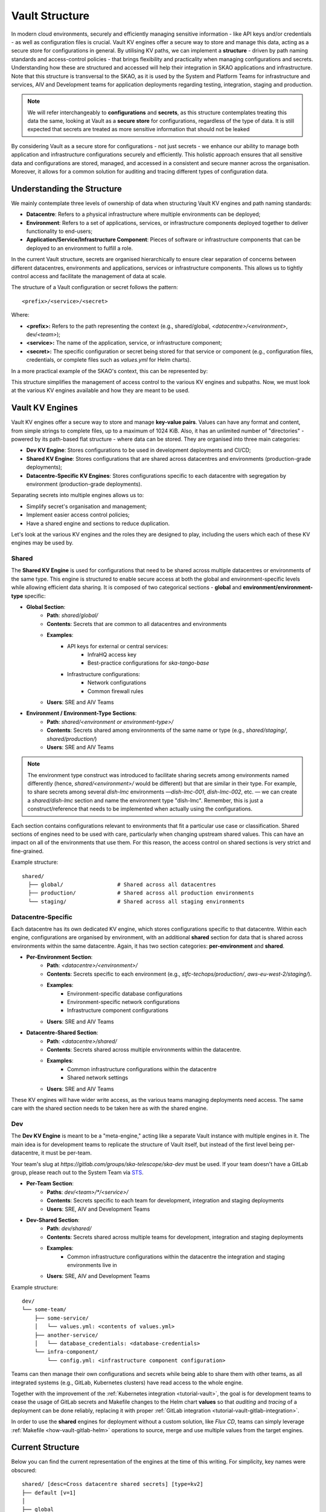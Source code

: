 .. _explanation-vault-structure:

===============
Vault Structure
===============

In modern cloud environments, securely and efficiently managing sensitive information - like API keys and/or credentials - as well as configuration files is crucial. Vault KV engines offer a secure way to store and manage this data, acting as a secure store for configurations in general.
By utilising KV paths, we can implement a **structure** - driven by path naming standards and access-control policies - that brings flexibility and practicality when managing configurations and secrets. Understanding how these are structured and accessed will help their integration in SKAO applications and infrastructure.
Note that this structure is transversal to the SKAO, as it is used by the System and Platform Teams for infrastructure and services, AIV and Development teams for application deployments regarding testing, integration, staging and production.

.. note::

    We will refer interchangeably to **configurations** and **secrets**, as this structure contemplates treating this data the same, looking at Vault as a **secure store** for configurations, regardless of the type of data. It is still expected that secrets are treated as more sensitive information that should not be leaked

By considering Vault as a secure store for configurations - not just secrets - we enhance our ability to manage both application and infrastructure configurations securely and efficiently. This holistic approach ensures that all sensitive data and configurations are stored, managed, and accessed in a consistent and secure manner across the organisation.
Moreover, it allows for a common solution for auditing and tracing different types of configuration data.


Understanding the Structure
===========================

We mainly contemplate three levels of ownership of data when structuring Vault KV engines and path naming standards:

- **Datacentre**: Refers to a physical infrastructure where multiple environments can be deployed;
- **Environment**: Refers to a set of applications, services, or infrastructure components deployed together to deliver functionality to end-users;
- **Application/Service/Infrastructure Component**: Pieces of software or infrastructure components that can be deployed to an environment to fulfill a role.

In the current Vault structure, secrets are organised hierarchically to ensure clear separation of concerns between different datacentres, environments and applications, services or infrastructure components. This allows us to tightly control access and facilitate the management of data at scale.

The structure of a Vault configuration or secret follows the pattern:

::

   <prefix>/<service>/<secret>

.. image:: images/secret_structure.png
  :alt: Basic secret path structure

Where:

- **<prefix>:** Refers to the path representing the context (e.g., shared/global, `<datacentre>/<environment>`, dev/`<team>`);
- **<service>:** The name of the application, service, or infrastructure component;
- **<secret>:** The specific configuration or secret being stored for that service or component (e.g., configuration files, credentials, or complete files such as `values.yml` for Helm charts).

In a more practical example of the SKAO's context, this can be represented by:

.. image:: images/vault-config-hierarchy.png
  :alt: Vault configuration structure

This structure simplifies the management of access control to the various KV engines and subpaths. Now, we must look at the various KV engines available and how they are meant to be used.

Vault KV Engines
================

Vault KV engines offer a secure way to store and manage **key-value pairs**. Values can have any format and content, from simple strings to complete files, up to a maximum of 1024 KiB.
Also, it has an unlimited number of "directories" - powered by its path-based flat structure - where data can be stored. They are organised into three main categories:

- **Dev KV Engine**: Stores configurations to be used in development deployments and CI/CD;
- **Shared KV Engine**: Stores configurations that are shared across datacentres and environments (production-grade deployments);
- **Datacentre-Specific KV Engines**: Stores configurations specific to each datacentre with segregation by environment (production-grade deployments).

Separating secrets into multiple engines allows us to:

- Simplify secret's organisation and management;
- Implement easier access control policies;
- Have a shared engine and sections to reduce duplication.

Let's look at the various KV engines and the roles they are designed to play, including the users which each of these KV engines may be used by.

Shared
------

The **Shared KV Engine** is used for configurations that need to be shared across multiple datacentres or environments of the same type. This engine is structured to enable secure access at both the global and environment-specific levels while allowing efficient data sharing. It is composed of two categorical sections - **global** and **environment/environment-type** specific:

- **Global Section**:
    - **Path**: `shared/global/`
    - **Contents**: Secrets that are common to all datacentres and environments
    - **Examples**:
        - API keys for external or central services:
            - InfraHQ access key
            - Best-practice configurations for `ska-tango-base`
        - Infrastructure configurations:
            - Network configurations
            - Common firewall rules
    - **Users**: SRE and AIV Teams

- **Environment / Environment-Type Sections**:
    - **Path**: `shared/<environment or environment-type>/`
    - **Contents**: Secrets shared among environments of the same name or type (e.g., `shared/staging/`, `shared/production/`)
    - **Users**: SRE and AIV Teams

.. note::

   The environment type construct was introduced to facilitate sharing secrets among environments named differently (hence, `shared/<environment>/` would be different) but that are similar in their type.
   For example, to share secrets among several `dish-lmc` environments —`dish-lmc-001`, `dish-lmc-002`, etc. — we can create a `shared/dish-lmc` section and name the environment type "dish-lmc".
   Remember, this is just a construct/reference that needs to be implemented when actually using the configurations.

Each section contains configurations relevant to environments that fit a particular use case or classification. Shared sections of engines need to be used with care, particularly when changing upstream shared values.
This can have an impact on all of the environments that use them. For this reason, the access control on shared sections is very strict and fine-grained.

Example structure:

::

   shared/
     ├── global/                 # Shared across all datacentres
     ├── production/             # Shared across all production environments
     └── staging/                # Shared across all staging environments

Datacentre-Specific
-------------------

Each datacentre has its own dedicated KV engine, which stores configurations specific to that datacentre. Within each engine, configurations are organised by environment, with an additional **shared** section for data that
is shared across environments within the same datacentre. Again, it has two section categories: **per-environment** and **shared**.

- **Per-Environment Section**:
    - **Path**: `<datacentre>/<environment>/`
    - **Contents**: Secrets specific to each environment (e.g., `stfc-techops/production/`, `aws-eu-west-2/staging/`).
    - **Examples**:
        - Environment-specific database configurations
        - Environment-specific network configurations
        - Infrastructure component configurations
    - **Users**: SRE and AIV Teams

- **Datacentre-Shared Section**:
    - **Path**: `<datacentre>/shared/`
    - **Contents**: Secrets shared across multiple environments within the datacentre.
    - **Examples**:
        - Common infrastructure configurations within the datacentre
        - Shared network settings
    - **Users**: SRE and AIV Teams

These KV engines will have wider write access, as the various teams managing deployments need access. The same care with the shared section needs to be taken here as with the shared engine.

Dev
---

The **Dev KV Engine** is meant to be a "meta-engine," acting like a separate Vault instance with multiple engines in it. The main idea is for development teams to replicate the structure of Vault itself, but instead of the first level being per-datacentre, it must be per-team.

Your team's slug at `https://gitlab.com/groups/ska-telescope/ska-dev` must be used. If your team doesn't have a GitLab group, please reach out to the System Team via `STS <https://jira.skatelescope.org/servicedesk/customer/portal/166>`_.

- **Per-Team Section**:
    - **Paths**: `dev/<team>/*/<service>/`
    - **Contents**: Secrets specific to each team for development, integration and staging deployments
    - **Users**: SRE, AIV and Development Teams

- **Dev-Shared Section**:
    - **Path**: `dev/shared/`
    - **Contents**: Secrets shared across multiple teams for development, integration and staging deployments
    - **Examples**:
        - Common infrastructure configurations within the datacentre the integration and staging environments live in
    - **Users**: SRE, AIV and Development Teams

Example structure:

::

   dev/
   └── some-team/
       ├── some-service/
       │   └── values.yml: <contents of values.yml>
       ├── another-service/
       │   └── database_credentials: <database-credentials>
       └── infra-component/
           └── config.yml: <infrastructure component configuration>

Teams can then manage their own configurations and secrets while being able to share them with other teams, as all integrated systems (e.g., GitLab, Kubernetes clusters) have read access to the whole engine.

Together with the improvement of the :ref:`Kubernetes integration <tutorial-vault>`, the goal is for development teams to cease the usage of GitLab secrets and Makefile changes to the Helm chart **values**
so that `auditing` and `tracing` of a deployment can be done reliably, replacing it with proper :ref:`GitLab integration <tutorial-vault-gitlab-integration>`.

In order to use the **shared** engines for deployment without a custom solution, like `Flux CD`, teams can simply leverage :ref:`Makefile <how-vault-gitlab-helm>` operations to source, merge and use multiple values from the target engines.


Current Structure
=================

.. _explanation-vault-current-structure:

Below you can find the current representation of the engines at the time of this writing. For simplicity, key names were obscured:

::

    shared/ [desc=Cross datacentre shared secrets] [type=kv2]
    ├── default [v=1]
    │
    ├── global
    │   ├── azuread [v=1]
    │   │
    │   ├── ca [v=1]
    │   │
    │   ├── default [v=1]
    │   │
    │   ├── extdns [v=1]
    │   │
    │   ├── fluxcd [v=1]
    │   │
    │   ├── gitlab_runner [v=1]
    │   │
    │   ├── headlamp [v=1]
    │   │
    │   ├── infrahq [v=1]
    │   │
    │   ├── ingress [v=1]
    │   │
    │   ├── kube-state-metrics [v=3]
    │   │
    │   ├── logging [v=1]
    │   │
    │   ├── metallb [v=4]
    │   │
    │   ├── metrics-server-repo [v=1]
    │   │
    │   ├── monitoring [v=1]
    │   │
    │   ├── nexus [v=1]
    │   │
    │   ├── rtd [v=1]
    │   │
    │   ├── ska-dish-lmc [v=10]
    │   │
    │   ├── ska-tango-archiver [v=3]
    │   │
    │   ├── sonobuoy [v=1]
    │   │
    │   └── sonobuoy [v=1]
    │       └── google_drive_credentials [v=1]
    │
    ├── production
    │   ├── acacia [v=1]
    │   │
    │   └── azuread [v=1]
    │
    └── sci-comm
        └── test [v=2]

    local/ [type=kv2]
    └── dev
        ├── ska-cicd-artefact-validations [v=3]
        │
        ├── ska-cicd-automation [v=1]
        │
        └── ska-ser-namespace-manager [v=1]

    aws-eu-west-2/ [type=kv2]
    ├── dp-hpc
    │   └── parallelcluster [v=1]
    │
    └── production
        ├── binderhub [v=1]
        │
        ├── coder [v=1]
        │
        ├── gitlab_runner
        │   ├── ska-aws-default-runner [v=1]
        │   │
        │   └── ska-aws-taranta-runner [v=1]
        │
        ├── harbor [v=1]
        │
        ├── infrahq [v=1]
        │
        ├── minio [v=1]
        │
        ├── monitoring [v=4]
        │
        ├── nexus [v=3]
        │
        ├── ska-cicd-artefact-validations [v=1]
        │
        ├── ska-cicd-automation [v=1]
        │
        ├── ska-tango-taranta-dashboard [v=1]
        │
        └── ska-vault-test [v=2]

    low-itf/ [type=kv2]
    └── production
        ├── binderhub [v=1]
        │
        ├── cbf [v=1]
        │
        ├── cnpg
        │   └── pgdev [v=1]
        │
        ├── gitlab_runner
        │   └── ska-k8s-runner-au-itf [v=1]
        │
        ├── idrac [v=1]
        │
        ├── k8s [v=1]
        │
        ├── monitoring [v=1]
        │
        ├── nexus [v=1]
        │
        ├── reverseproxy [v=1]
        │
        ├── reverseproxy [v=1]
        │   └── pki [v=1]
        │
        └── ups [v=1]

    mid-itf/ [type=kv2]
    ├── dish-lmc
    │   ├── eda [v=1]
    │   │
    │   ├── kubeconfig [v=1]
    │   │
    │   ├── monitoring [v=1]
    │   │
    │   ├── ska-dish-lmc [v=12]
    │   │
    │   ├── ska-tango-archiver [v=1]
    │   │
    │   └── test [v=2]
    │
    ├── production
    │   ├── binderhub [v=1]
    │   │
    │   ├── cnpg
    │   │   └── pgdev [v=1]
    │   │
    │   ├── eda [v=2]
    │   │
    │   ├── extdns [v=4]
    │   │
    │   ├── gitlab_runner
    │   │   └── ska-k8s-runner-za-itf [v=3]
    │   │
    │   ├── headlamp [v=1]
    │   │
    │   ├── idrac [v=1]
    │   │
    │   ├── k8s [v=1]
    │   │
    │   ├── mariadb
    │   │   └── tangotest [v=1]
    │   │
    │   ├── monitoring [v=1]
    │   │
    │   ├── nexus [v=1]
    │   │
    │   ├── reverseproxy [v=1]
    │   │
    │   ├── reverseproxy [v=1]
    │   │   └── pki [v=1]
    │   │
    │   │
    │   ├── ups [v=1]
    │   │
    │   └── vnc [v=1]
    │
    ├── shared
    │   └── default [v=1]
    │
    ├── ska001
    │   └── monitoring [v=1]
    │
    ├── ska007
    │   └── ska-mid-itf-dish-lmc [v=1]
    │
    ├── ska036
    │   ├── extdns [v=1]
    │   │
    │   ├── k8s [v=1]
    │   │
    │   ├── kubeconfig [v=2]
    │   │
    │   ├── monitoring [v=1]
    │   │
    │   └── ska-dish-lmc [v=1]
    │
    ├── ska063
    │   └── monitoring [v=1]
    │
    └── ska100
        ├── extdns [v=1]
        │
        └── kubeconfig [v=1]

    low-aa/ [type=kv2]
    ├── mccs
    │   ├── binderhub [v=1]
    │   │
    │   ├── ceph [v=1]
    │   │
    │   ├── eda [v=1]
    │   │
    │   ├── ilo
    │   │   ├── au-aa-mccs-cloud01 [v=1]
    │   │   │
    │   │   ├── au-aa-mccs-cloud02 [v=1]
    │   │   │
    │   │   └── au-aa-mccs-cloud03 [v=1]
    │   │
    │   └── test-injection [v=4]
    │
    │
    ├── production
    │   ├── binderhub [v=1]
    │   │
    │   ├── dlm
    │   │   └── pg [v=2]
    │   │
    │   ├── eda [v=1]
    │   │
    │   ├── k8s [v=1]
    │   │
    │   ├── librenms [v=1]
    │   │
    │   ├── low_cbf [v=1]
    │   │
    │   ├── mariadb
    │   │   └── librenms [v=1]
    │   │
    │   ├── monitoring [v=1]
    │   │
    │   ├── nexus [v=1]
    │   │
    │   ├── postgresql
    │   │   └── pgprod
    │   │       ├── pglowaa [v=1]
    │   │       │
    │   │       └── pglowaa [v=1]
    │   │           └── ska_dlm_meta [v=1]
    │   │
    │   ├── reverseproxy [v=1]
    │   │
    │   └── ups [v=1]
    │
    │
    ├── sci-comm
    │   ├── ceph [v=2]
    │   │
    │   └── test [v=1]
    │
    └── shared
        ├── binderhub [v=1]
        │
        ├── ca [v=1]
        │
        ├── logging [v=1]
        │
        └── monitoring [v=1]

    mid-aa/ [type=kv2]
    ├── production
    │   ├── binderhub [v=1]
    │   │
    │   ├── eda [v=1]
    │   │
    │   ├── ilo [v=1]
    │   │
    │   ├── k8s [v=1]
    │   │
    │   ├── librenms [v=1]
    │   │
    │   ├── mariadb
    │   │   └── librenms [v=1]
    │   │
    │   ├── monitoring [v=1]
    │   │
    │   ├── nexus [v=1]
    │   │
    │   └── reverseproxy [v=1]
    │
    ├── shared
    │   ├── ca [v=1]
    │   │
    │   └── logging [v=1]
    │
    └── ska063
        ├── extdns [v=1]
        │
        ├── kubeconfig [v=1]
        │
        ├── ska-dish-lmc [v=3]
        │
        └── ska-tango-archiver [v=4]

    psi-low/ [type=kv2]
    └── production
        └── gitlab_runner
            ├── SKA-K8s-Runner-PSI-LOW [v=1]
            │
            └── ska-psi-low-runner [v=1]

    psi-mid/ [type=kv2]
    └── production
        └── gitlab_runner
            └── ska-psi-mid-runner [v=1]

    stfc-dp/ [type=kv2]
    ├── production
    │   ├── binderhub [v=1]
    │   │
    │   ├── gitlab_runner
    │   │   ├── ska-dp-default-runner [v=1]
    │   │   │
    │   │   └── ska-dp-gpu-a100-runner [v=1]
    │   │
    │   ├── minio [v=1]
    │   │
    │   ├── monitoring [v=1]
    │   │
    │   ├── nexus [v=2]
    │   │
    │   ├── openvpn
    │   │   └── pki [v=1]
    │   │
    │   ├── reverseproxy [v=1]
    │   │
    │   ├── reverseproxy [v=1]
    │   │   └── pki [v=1]
    │   │
    │   ├── ska-tango-operator [v=1]
    │   │
    │   └── ska-vault-test [v=2]
    │
    └── shared
        ├── ceph [v=1]
        │
        └── openstack [v=1]

    stfc-techops/ [type=kv2]
    ├── production
    │   ├── binderhub [v=1]
    │   │
    │   ├── ca
    │   │   └── pki [v=1]
    │   │
    │   ├── clusterapi [v=1]
    │   │
    │   ├── cnpg
    │   │   └── pgdev [v=1]
    │   │
    │   ├── coder [v=2]
    │   │
    │   ├── gitlab_runner
    │   │   ├── ska-default-large-runner [v=1]
    │   │   │
    │   │   ├── ska-default-runner [v=1]
    │   │   │
    │   │   ├── ska-default-xlarge-runner [v=1]
    │   │   │
    │   │   ├── ska-gpu-a100-runner [v=1]
    │   │   │
    │   │   ├── ska-k8s-runner [v=1]
    │   │   │
    │   │   ├── ska-techops-iac-gitlab-runner [v=1]
    │   │   │
    │   │   └── ska-techops-tango-runner [v=1]
    │   │
    │   ├── logging [v=1]
    │   │
    │   ├── minio [v=1]
    │   │
    │   ├── monitoring [v=1]
    │   │
    │   ├── nexus [v=1]
    │   │
    │   ├── openvpn
    │   │   └── pki [v=1]
    │   │
    │   ├── releases_notifier [v=1]
    │   │
    │   ├── reverseproxy [v=1]
    │   │
    │   ├── reverseproxy [v=1]
    │   │   └── pki [v=1]
    │   │
    │   ├── ska-tango-operator [v=1]
    │   │
    │   ├── ska-vault-test [v=3]
    │   │
    │   └── velero [v=1]
    │
    ├── shared
    │   ├── binderhub [v=1]
    │   │
    │   ├── ceph [v=1]
    │   │
    │   ├── openstack [v=1]
    │   │
    │   └── ska-ser-namespace-manager [v=1]
    │
    └── staging
        ├── azuread [v=1]
        │
        ├── binderhub [v=1]
        │
        ├── clusterapi [v=1]
        │
        ├── gitlab_runner
        │   └── ska-staging [v=1]
        │
        ├── logging [v=2]
        │
        ├── minio [v=1]
        │
        ├── monitoring [v=1]
        │
        ├── nexus [v=1]
        │
        ├── reverseproxy [v=4]
        │
        ├── reverseproxy [v=4]
        │   └── pki [v=3]
        │
        ├── ska-cicd-artefact-validations [v=1]
        │
        ├── ska-cicd-automation [v=1]
        │
        ├── ska-tango-operator [v=1]
        │
        └── velero [v=1]
